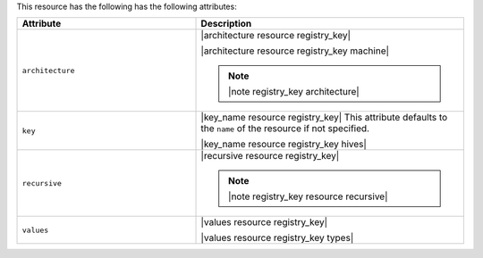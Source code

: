 .. The contents of this file are included in multiple topics.
.. This file should not be changed in a way that hinders its ability to appear in multiple documentation sets.

This resource has the following has the following attributes:

.. list-table::
   :widths: 200 300
   :header-rows: 1

   * - Attribute
     - Description
   * - ``architecture``
     - |architecture resource registry_key|

       |architecture resource registry_key machine|

       .. note:: |note registry_key architecture|
   * - ``key``
     - |key_name resource registry_key| This attribute defaults to the ``name`` of the resource if not specified.

       |key_name resource registry_key hives|
   * - ``recursive``
     - |recursive resource registry_key|

       .. note:: |note registry_key resource recursive|
   * - ``values``
     - |values resource registry_key|
       
       |values resource registry_key types|


